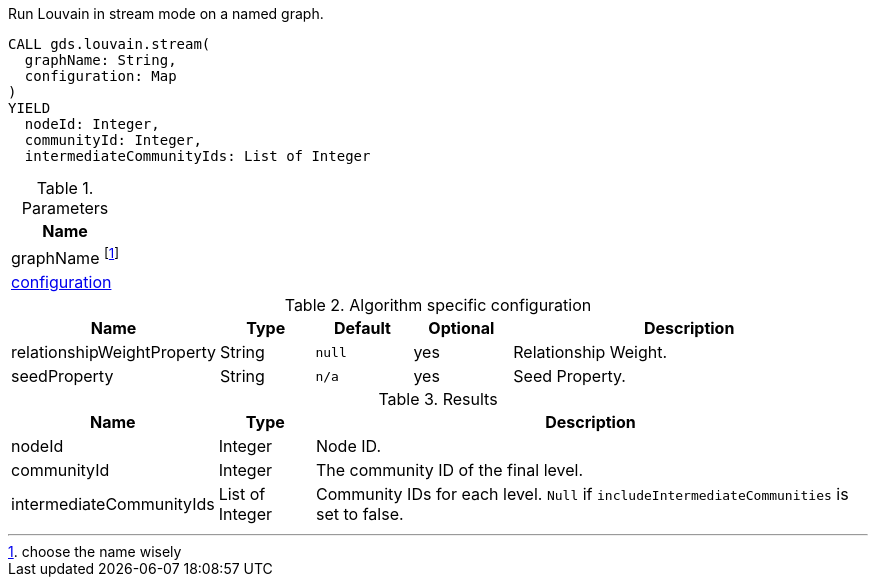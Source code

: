 [.include-with-stream]
======
.Run Louvain in stream mode on a named graph.
[source, cypher, role=noplay]
----
CALL gds.louvain.stream(
  graphName: String,
  configuration: Map
)
YIELD
  nodeId: Integer,
  communityId: Integer,
  intermediateCommunityIds: List of Integer
----

.Parameters
[opts="header"]
|===
| Name
| graphName footnote:vital[choose the name wisely]
| <<configuration-table, configuration>>
|===

// This table is only here to make sure we will really pick the `.Results` one
[[configuration-table]]
.Algorithm specific configuration
[opts="header",cols="1,1,1m,1,4"]
|===
| Name                       | Type     | Default | Optional | Description
| relationshipWeightProperty | String   | null    | yes      | Relationship Weight.
| seedProperty               | String   | n/a     | yes      | Seed Property.
|===

.Results
[opts="header",cols="1,1,6"]
|===
| Name                      | Type      | Description
| nodeId                    | Integer   | Node ID.
| communityId               | Integer   | The community ID of the final level.
| intermediateCommunityIds  | List of Integer | Community IDs for each level. `Null` if `includeIntermediateCommunities` is set to false.
|===
======
